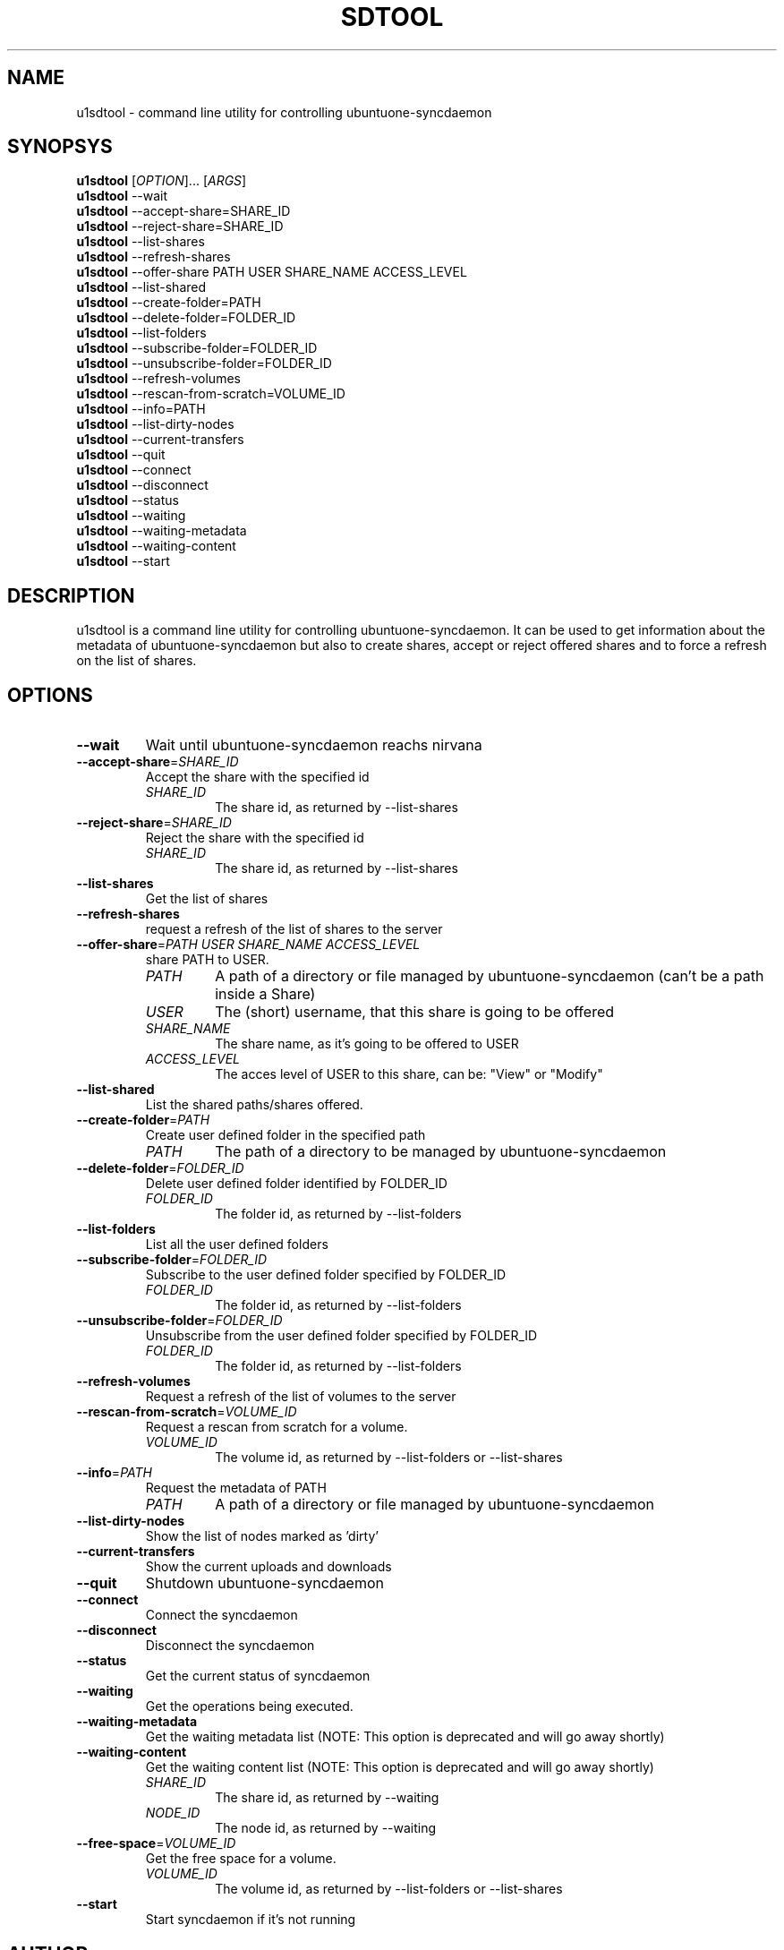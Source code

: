 .TH SDTOOL 1
.SH NAME
u1sdtool \- command line utility for controlling ubuntuone-syncdaemon
.SH SYNOPSYS
.B u1sdtool
[\fIOPTION\fR]... [\fIARGS\fR]
.br
.B u1sdtool
\-\-wait
.br
.B u1sdtool
\-\-accept-share=SHARE_ID
.br
.B u1sdtool
\-\-reject-share=SHARE_ID
.br
.B u1sdtool
\-\-list-shares
.br
.B u1sdtool
\-\-refresh-shares
.br
.B u1sdtool
\-\-offer-share PATH USER SHARE_NAME ACCESS_LEVEL
.br
.B u1sdtool
\-\-list-shared
.br
.B u1sdtool
\-\-create-folder=PATH
.br
.B u1sdtool
\-\-delete-folder=FOLDER_ID
.br
.B u1sdtool
\-\-list-folders
.br
.B u1sdtool
\-\-subscribe-folder=FOLDER_ID
.br
.B u1sdtool
\-\-unsubscribe-folder=FOLDER_ID
.br
.B u1sdtool
\-\-refresh-volumes
.br
.B u1sdtool
\-\-rescan-from-scratch=VOLUME_ID
.br
.B u1sdtool
\-\-info=PATH
.br
.B u1sdtool
\-\-list-dirty-nodes
.br
.B u1sdtool
\-\-current-transfers
.br
.B u1sdtool
\-\-quit
.br
.B u1sdtool
\-\-connect
.br
.B u1sdtool
\-\-disconnect
.br
.B u1sdtool
\-\-status
.br
.B u1sdtool
\-\-waiting
.br
.B u1sdtool
\-\-waiting-metadata
.br
.B u1sdtool
\-\-waiting-content
.br
.B u1sdtool
\-\-start

.SH DESCRIPTION
u1sdtool is a command line utility for controlling ubuntuone-syncdaemon.
It can be used to get information about the metadata of ubuntuone-syncdaemon 
but also to create shares, accept or reject offered shares and to force a 
refresh on the list of shares.
.PP
.SH OPTIONS
.TP
\fB\-\-wait\fR
Wait until ubuntuone-syncdaemon reachs nirvana
.TP
\fB\-\-accept-share\fR=\fISHARE_ID\fR
Accept the share with the specified id
.RS
.TP
.I SHARE_ID
The share id, as returned by \-\-list-shares
.RE
.TP
\fB\-\-reject-share\fR=\fISHARE_ID\fR
Reject the share with the specified id
.RS
.TP
.I SHARE_ID
The share id, as returned by \-\-list-shares
.RE
.TP
\fB\-\-list-shares\fR
Get the list of shares
.TP
\fB\-\-refresh-shares\fR
request a refresh of the list of shares to the server
.TP
\fB\-\-offer-share\fR=\fIPATH\fR \fIUSER\fR \fISHARE_NAME\fR \fIACCESS_LEVEL\fR
share PATH to USER.
.RS
.TP
.I PATH
A path of a directory or file managed by ubuntuone-syncdaemon (can't be a path inside a Share)
.TP
.I USER
The (short) username, that this share is going to be offered
.TP
.I SHARE_NAME
The share name, as it's going to be offered to USER
.TP
.I ACCESS_LEVEL
The acces level of USER to this share, can be: "View" or "Modify"
.RE
.TP
\fB\-\-list-shared\fR
List the shared paths/shares offered.
.TP
\fB\-\-create-folder\fR=\fIPATH\fR
Create user defined folder in the specified path
.RS
.TP
.I PATH
The path of a directory to be managed by ubuntuone-syncdaemon
.RE
.TP
\fB\-\-delete-folder\fR=\fIFOLDER_ID\fR
Delete user defined folder identified by FOLDER_ID
.RS
.TP
.I FOLDER_ID
The folder id, as returned by --list-folders
.RE
.TP
\fB\-\-list-folders\fR
List all the user defined folders
.RE
.TP
\fB\-\-subscribe-folder\fR=\fIFOLDER_ID\fR
Subscribe to the user defined folder specified by FOLDER_ID
.RS
.TP
.I FOLDER_ID
The folder id, as returned by --list-folders
.RE
.TP
\fB\-\-unsubscribe-folder\fR=\fIFOLDER_ID\fR
Unsubscribe from the user defined folder specified by FOLDER_ID
.RS
.TP
.I FOLDER_ID
The folder id, as returned by --list-folders
.RE
.TP
\fB\-\-refresh-volumes\fR
Request a refresh of the list of volumes to the server
.TP
\fB\-\-rescan-from-scratch\fR=\fIVOLUME_ID\fR
Request a rescan from scratch for a volume.
.RS
.TP
.I VOLUME_ID
The volume id, as returned by --list-folders or --list-shares
.RE
.TP
\fB\-\-info\fR=\fIPATH\fR
Request the metadata of PATH
.RS
.TP
.I PATH
A path of a directory or file managed by ubuntuone-syncdaemon
.RE
.TP
\fB\-\-list-dirty-nodes\fR
Show the list of nodes marked as 'dirty'
.TP
\fB\-\-current-transfers\fR
Show the current uploads and downloads
.TP
\fB\-\-quit\fR
Shutdown ubuntuone-syncdaemon
.TP
\fB\-\-connect\fR
Connect the syncdaemon
.TP
\fB\-\-disconnect\fR
Disconnect the syncdaemon
.TP
\fB\-\-status\fR
Get the current status of syncdaemon
.TP
\fB\-\-waiting\fR
Get the operations being executed.
.TP
\fB\-\-waiting-metadata\fR
Get the waiting metadata list (NOTE: This option is deprecated and will go away shortly)
.TP
\fB\-\-waiting-content\fR
Get the waiting content list (NOTE: This option is deprecated and will go away shortly)
.RS
.TP
.I SHARE_ID
The share id, as returned by \-\-waiting
.TP
.I NODE_ID
The node id, as returned by \-\-waiting
.RE
.TP
\fB\-\-free-space\fR=\fIVOLUME_ID\fR
Get the free space for a volume.
.RS
.TP
.I VOLUME_ID
The volume id, as returned by --list-folders or --list-shares
.RE
.TP
\fB\-\-start\fR
Start syncdaemon if it's not running

.SH AUTHOR
This manual page was written by Guillermo Gonzalez <guillermo.gonzalez@canonical.com>.

